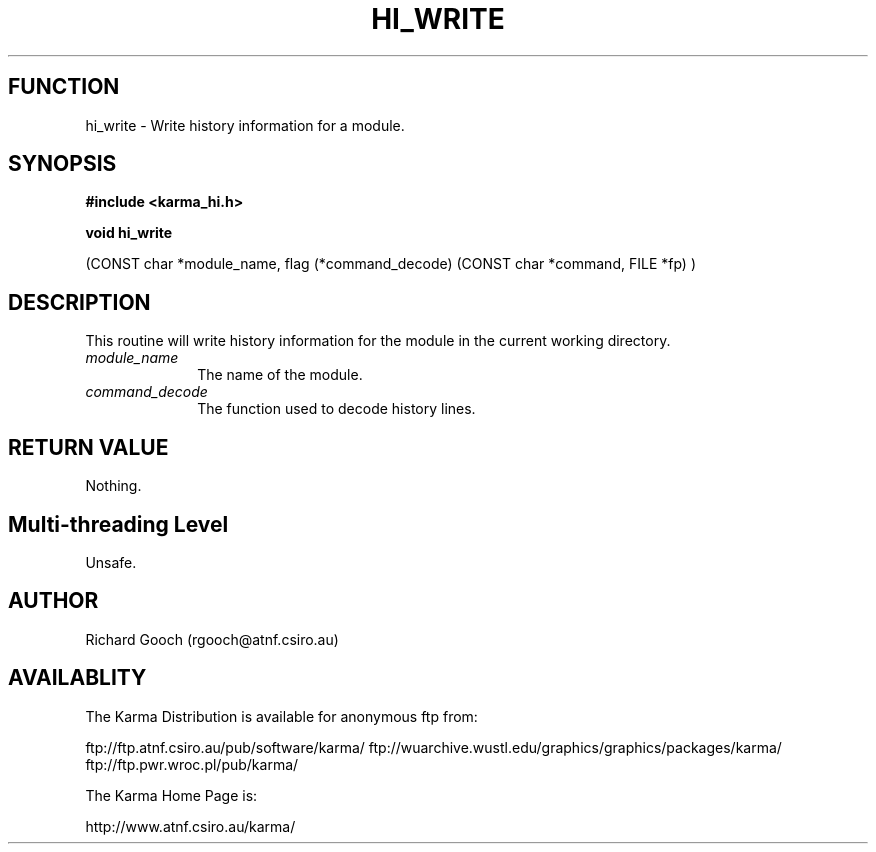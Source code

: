 .TH HI_WRITE 3 "13 Nov 2005" "Karma Distribution"
.SH FUNCTION
hi_write \- Write history information for a module.
.SH SYNOPSIS
.B #include <karma_hi.h>
.sp
.B void hi_write
.sp
(CONST char *module_name,
flag (*command_decode) (CONST char *command, FILE *fp) )
.SH DESCRIPTION
This routine will write history information for the module in the
current working directory.
.IP \fImodule_name\fP 1i
The name of the module.
.IP \fIcommand_decode\fP 1i
The function used to decode history lines.
.SH RETURN VALUE
Nothing.
.SH Multi-threading Level
Unsafe.
.SH AUTHOR
Richard Gooch (rgooch@atnf.csiro.au)
.SH AVAILABLITY
The Karma Distribution is available for anonymous ftp from:

ftp://ftp.atnf.csiro.au/pub/software/karma/
ftp://wuarchive.wustl.edu/graphics/graphics/packages/karma/
ftp://ftp.pwr.wroc.pl/pub/karma/

The Karma Home Page is:

http://www.atnf.csiro.au/karma/

